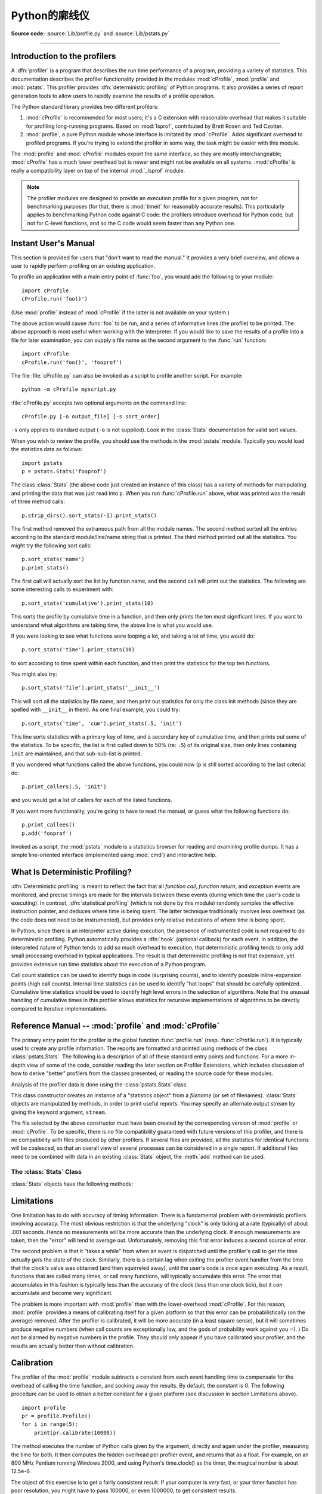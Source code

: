 .. _profile:

********************
Python的廓线仪
********************

.. sectionauthor:: James Roskind

.. module:: profile
   :synopsis: Python source profiler.

**Source code:** :source:`Lib/profile.py` and :source:`Lib/pstats.py`

--------------

.. _profiler-introduction:

Introduction to the profilers
=============================

.. index::
   single: deterministic profiling
   single: profiling, deterministic

A :dfn:`profiler` is a program that describes the run time performance of a
program, providing a variety of statistics.  This documentation describes the
profiler functionality provided in the modules :mod:`cProfile`, :mod:`profile`
and :mod:`pstats`.  This profiler provides :dfn:`deterministic profiling` of
Python programs.  It also provides a series of report generation tools to allow
users to rapidly examine the results of a profile operation.

The Python standard library provides two different profilers:

1. :mod:`cProfile` is recommended for most users; it's a C extension with
   reasonable overhead that makes it suitable for profiling long-running
   programs.  Based on :mod:`lsprof`, contributed by Brett Rosen and Ted
   Czotter.

2. :mod:`profile`, a pure Python module whose interface is imitated by
   :mod:`cProfile`.  Adds significant overhead to profiled programs.  If you're
   trying to extend the profiler in some way, the task might be easier with this
   module.

The :mod:`profile` and :mod:`cProfile` modules export the same interface, so
they are mostly interchangeable; :mod:`cProfile` has a much lower overhead but
is newer and might not be available on all systems.  :mod:`cProfile` is really a
compatibility layer on top of the internal :mod:`_lsprof` module.

.. note::

   The profiler modules are designed to provide an execution profile for a given
   program, not for benchmarking purposes (for that, there is :mod:`timeit` for
   reasonably accurate results).  This particularly applies to benchmarking
   Python code against C code: the profilers introduce overhead for Python code,
   but not for C-level functions, and so the C code would seem faster than any
   Python one.


.. _profile-instant:

Instant User's Manual
=====================

This section is provided for users that "don't want to read the manual." It
provides a very brief overview, and allows a user to rapidly perform profiling
on an existing application.

To profile an application with a main entry point of :func:`foo`, you would add
the following to your module::

   import cProfile
   cProfile.run('foo()')

(Use :mod:`profile` instead of :mod:`cProfile` if the latter is not available on
your system.)

The above action would cause :func:`foo` to be run, and a series of informative
lines (the profile) to be printed.  The above approach is most useful when
working with the interpreter.  If you would like to save the results of a
profile into a file for later examination, you can supply a file name as the
second argument to the :func:`run` function::

   import cProfile
   cProfile.run('foo()', 'fooprof')

The file :file:`cProfile.py` can also be invoked as a script to profile another
script.  For example::

   python -m cProfile myscript.py

:file:`cProfile.py` accepts two optional arguments on the command line::

   cProfile.py [-o output_file] [-s sort_order]

``-s`` only applies to standard output (``-o`` is not supplied).
Look in the :class:`Stats` documentation for valid sort values.

When you wish to review the profile, you should use the methods in the
:mod:`pstats` module.  Typically you would load the statistics data as follows::

   import pstats
   p = pstats.Stats('fooprof')

The class :class:`Stats` (the above code just created an instance of this class)
has a variety of methods for manipulating and printing the data that was just
read into ``p``.  When you ran :func:`cProfile.run` above, what was printed was
the result of three method calls::

   p.strip_dirs().sort_stats(-1).print_stats()

The first method removed the extraneous path from all the module names. The
second method sorted all the entries according to the standard module/line/name
string that is printed. The third method printed out all the statistics.  You
might try the following sort calls:

.. (this is to comply with the semantics of the old profiler).

::

   p.sort_stats('name')
   p.print_stats()

The first call will actually sort the list by function name, and the second call
will print out the statistics.  The following are some interesting calls to
experiment with::

   p.sort_stats('cumulative').print_stats(10)

This sorts the profile by cumulative time in a function, and then only prints
the ten most significant lines.  If you want to understand what algorithms are
taking time, the above line is what you would use.

If you were looking to see what functions were looping a lot, and taking a lot
of time, you would do::

   p.sort_stats('time').print_stats(10)

to sort according to time spent within each function, and then print the
statistics for the top ten functions.

You might also try::

   p.sort_stats('file').print_stats('__init__')

This will sort all the statistics by file name, and then print out statistics
for only the class init methods (since they are spelled with ``__init__`` in
them).  As one final example, you could try::

   p.sort_stats('time', 'cum').print_stats(.5, 'init')

This line sorts statistics with a primary key of time, and a secondary key of
cumulative time, and then prints out some of the statistics. To be specific, the
list is first culled down to 50% (re: ``.5``) of its original size, then only
lines containing ``init`` are maintained, and that sub-sub-list is printed.

If you wondered what functions called the above functions, you could now (``p``
is still sorted according to the last criteria) do::

   p.print_callers(.5, 'init')

and you would get a list of callers for each of the listed functions.

If you want more functionality, you're going to have to read the manual, or
guess what the following functions do::

   p.print_callees()
   p.add('fooprof')

Invoked as a script, the :mod:`pstats` module is a statistics browser for
reading and examining profile dumps.  It has a simple line-oriented interface
(implemented using :mod:`cmd`) and interactive help.


.. _deterministic-profiling:

What Is Deterministic Profiling?
================================

:dfn:`Deterministic profiling` is meant to reflect the fact that all *function
call*, *function return*, and *exception* events are monitored, and precise
timings are made for the intervals between these events (during which time the
user's code is executing).  In contrast, :dfn:`statistical profiling` (which is
not done by this module) randomly samples the effective instruction pointer, and
deduces where time is being spent.  The latter technique traditionally involves
less overhead (as the code does not need to be instrumented), but provides only
relative indications of where time is being spent.

In Python, since there is an interpreter active during execution, the presence
of instrumented code is not required to do deterministic profiling.  Python
automatically provides a :dfn:`hook` (optional callback) for each event.  In
addition, the interpreted nature of Python tends to add so much overhead to
execution, that deterministic profiling tends to only add small processing
overhead in typical applications.  The result is that deterministic profiling is
not that expensive, yet provides extensive run time statistics about the
execution of a Python program.

Call count statistics can be used to identify bugs in code (surprising counts),
and to identify possible inline-expansion points (high call counts).  Internal
time statistics can be used to identify "hot loops" that should be carefully
optimized.  Cumulative time statistics should be used to identify high level
errors in the selection of algorithms.  Note that the unusual handling of
cumulative times in this profiler allows statistics for recursive
implementations of algorithms to be directly compared to iterative
implementations.


Reference Manual -- :mod:`profile` and :mod:`cProfile`
======================================================

.. module:: cProfile
   :synopsis: Python profiler


The primary entry point for the profiler is the global function
:func:`profile.run` (resp. :func:`cProfile.run`). It is typically used to create
any profile information.  The reports are formatted and printed using methods of
the class :class:`pstats.Stats`.  The following is a description of all of these
standard entry points and functions.  For a more in-depth view of some of the
code, consider reading the later section on Profiler Extensions, which includes
discussion of how to derive "better" profilers from the classes presented, or
reading the source code for these modules.


.. function:: run(command, filename=None, sort=-1)

   This function takes a single argument that can be passed to the :func:`exec`
   function, and an optional file name.  In all cases this routine attempts to
   :func:`exec` its first argument, and gather profiling statistics from the
   execution. If no file name is present, then this function automatically
   prints a simple profiling report, sorted by the standard name string
   (file/line/function-name) that is presented in each line.  The following is a
   typical output from such a call::

            2706 function calls (2004 primitive calls) in 4.504 CPU seconds

      Ordered by: standard name

      ncalls  tottime  percall  cumtime  percall filename:lineno(function)
           2    0.006    0.003    0.953    0.477 pobject.py:75(save_objects)
        43/3    0.533    0.012    0.749    0.250 pobject.py:99(evaluate)
       ...

   The first line indicates that 2706 calls were monitored.  Of those
   calls, 2004 were :dfn:`primitive`.  We define :dfn:`primitive` to
   mean that the call was not induced via recursion. The next line:
   ``Ordered by: standard name``, indicates that the text string in
   the far right column was used to sort the output. The column
   headings include:

   ncalls
      for the number of calls,

   tottime
      for the total time spent in the given function (and excluding time made in
      calls to sub-functions),

   percall
      is the quotient of ``tottime`` divided by ``ncalls``

   cumtime
      is the total time spent in this and all subfunctions (from invocation till
      exit). This figure is accurate *even* for recursive functions.

   percall
      is the quotient of ``cumtime`` divided by primitive calls

   filename:lineno(function)
      provides the respective data of each function

   When there are two numbers in the first column (for example,
   ``43/3``), then the latter is the number of primitive calls, and
   the former is the actual number of calls.  Note that when the
   function does not recurse, these two values are the same, and only
   the single figure is printed.

   If *sort* is given, it can be one of values allowed for *key*
   parameter from :meth:`pstats.Stats.sort_stats`.


.. function:: runctx(command, globals, locals, filename=None)

   This function is similar to :func:`run`, with added arguments to supply the
   globals and locals dictionaries for the *command* string.


Analysis of the profiler data is done using the :class:`pstats.Stats` class.


.. module:: pstats
   :synopsis: Statistics object for use with the profiler.


.. class:: Stats(*filenames, stream=sys.stdout)

   This class constructor creates an instance of a "statistics object"
   from a *filename* (or set of filenames).  :class:`Stats` objects
   are manipulated by methods, in order to print useful reports.  You
   may specify an alternate output stream by giving the keyword
   argument, ``stream``.

   The file selected by the above constructor must have been created
   by the corresponding version of :mod:`profile` or :mod:`cProfile`.
   To be specific, there is *no* file compatibility guaranteed with
   future versions of this profiler, and there is no compatibility
   with files produced by other profilers.  If several files are
   provided, all the statistics for identical functions will be
   coalesced, so that an overall view of several processes can be
   considered in a single report.  If additional files need to be
   combined with data in an existing :class:`Stats` object, the
   :meth:`add` method can be used.

   .. (such as the old system profiler).


.. _profile-stats:

The :class:`Stats` Class
------------------------

:class:`Stats` objects have the following methods:


.. method:: Stats.strip_dirs()

   This method for the :class:`Stats` class removes all leading path
   information from file names.  It is very useful in reducing the
   size of the printout to fit within (close to) 80 columns.  This
   method modifies the object, and the stripped information is lost.
   After performing a strip operation, the object is considered to
   have its entries in a "random" order, as it was just after object
   initialization and loading.  If :meth:`strip_dirs` causes two
   function names to be indistinguishable (they are on the same line
   of the same filename, and have the same function name), then the
   statistics for these two entries are accumulated into a single
   entry.


.. method:: Stats.add(*filenames)

   This method of the :class:`Stats` class accumulates additional profiling
   information into the current profiling object.  Its arguments should refer to
   filenames created by the corresponding version of :func:`profile.run` or
   :func:`cProfile.run`. Statistics for identically named (re: file, line, name)
   functions are automatically accumulated into single function statistics.


.. method:: Stats.dump_stats(filename)

   Save the data loaded into the :class:`Stats` object to a file named
   *filename*.  The file is created if it does not exist, and is
   overwritten if it already exists.  This is equivalent to the method
   of the same name on the :class:`profile.Profile` and
   :class:`cProfile.Profile` classes.


.. method:: Stats.sort_stats(*keys)

   This method modifies the :class:`Stats` object by sorting it
   according to the supplied criteria.  The argument is typically a
   string identifying the basis of a sort (example: ``'time'`` or
   ``'name'``).

   When more than one key is provided, then additional keys are used
   as secondary criteria when there is equality in all keys selected
   before them.  For example, ``sort_stats('name', 'file')`` will sort
   all the entries according to their function name, and resolve all
   ties (identical function names) by sorting by file name.

   Abbreviations can be used for any key names, as long as the abbreviation is
   unambiguous.  The following are the keys currently defined:

   +------------------+----------------------+
   | Valid Arg        | Meaning              |
   +==================+======================+
   | ``'calls'``      | call count           |
   +------------------+----------------------+
   | ``'cumulative'`` | cumulative time      |
   +------------------+----------------------+
   | ``'cumtime'``    | cumulative time      |
   +------------------+----------------------+
   | ``'file'``       | file name            |
   +------------------+----------------------+
   | ``'filename'``   | file name            |
   +------------------+----------------------+
   | ``'module'``     | file name            |
   +------------------+----------------------+
   | ``'ncalls'``     | call count           |
   +------------------+----------------------+
   | ``'pcalls'``     | primitive call count |
   +------------------+----------------------+
   | ``'line'``       | line number          |
   +------------------+----------------------+
   | ``'name'``       | function name        |
   +------------------+----------------------+
   | ``'nfl'``        | name/file/line       |
   +------------------+----------------------+
   | ``'stdname'``    | standard name        |
   +------------------+----------------------+
   | ``'time'``       | internal time        |
   +------------------+----------------------+
   | ``'tottime'``    | internal time        |
   +------------------+----------------------+

   Note that all sorts on statistics are in descending order (placing
   most time consuming items first), where as name, file, and line
   number searches are in ascending order (alphabetical). The subtle
   distinction between ``'nfl'`` and ``'stdname'`` is that the
   standard name is a sort of the name as printed, which means that
   the embedded line numbers get compared in an odd way.  For example,
   lines 3, 20, and 40 would (if the file names were the same) appear
   in the string order 20, 3 and 40.  In contrast, ``'nfl'`` does a
   numeric compare of the line numbers.  In fact,
   ``sort_stats('nfl')`` is the same as ``sort_stats('name', 'file',
   'line')``.

   For backward-compatibility reasons, the numeric arguments ``-1``,
   ``0``, ``1``, and ``2`` are permitted.  They are interpreted as
   ``'stdname'``, ``'calls'``, ``'time'``, and ``'cumulative'``
   respectively.  If this old style format (numeric) is used, only one
   sort key (the numeric key) will be used, and additional arguments
   will be silently ignored.

   .. For compatibility with the old profiler,


.. method:: Stats.reverse_order()

   This method for the :class:`Stats` class reverses the ordering of
   the basic list within the object.  Note that by default ascending
   vs descending order is properly selected based on the sort key of
   choice.

   .. This method is provided primarily for compatibility with the old profiler.


.. method:: Stats.print_stats(*restrictions)

   This method for the :class:`Stats` class prints out a report as
   described in the :func:`profile.run` definition.

   The order of the printing is based on the last :meth:`sort_stats`
   operation done on the object (subject to caveats in :meth:`add` and
   :meth:`strip_dirs`).

   The arguments provided (if any) can be used to limit the list down
   to the significant entries.  Initially, the list is taken to be the
   complete set of profiled functions.  Each restriction is either an
   integer (to select a count of lines), or a decimal fraction between
   0.0 and 1.0 inclusive (to select a percentage of lines), or a
   regular expression (to pattern match the standard name that is
   printed; as of Python 1.5b1, this uses the Perl-style regular
   expression syntax defined by the :mod:`re` module).  If several
   restrictions are provided, then they are applied sequentially.  For
   example::

      print_stats(.1, 'foo:')

   would first limit the printing to first 10% of list, and then only print
   functions that were part of filename :file:`.\*foo:`.  In contrast, the
   command::

      print_stats('foo:', .1)

   would limit the list to all functions having file names :file:`.\*foo:`, and
   then proceed to only print the first 10% of them.


.. method:: Stats.print_callers(*restrictions)

   This method for the :class:`Stats` class prints a list of all functions that
   called each function in the profiled database.  The ordering is identical to
   that provided by :meth:`print_stats`, and the definition of the restricting
   argument is also identical.  Each caller is reported on its own line.  The
   format differs slightly depending on the profiler that produced the stats:

   * With :mod:`profile`, a number is shown in parentheses after each caller to
     show how many times this specific call was made.  For convenience, a second
     non-parenthesized number repeats the cumulative time spent in the function
     at the right.

   * With :mod:`cProfile`, each caller is preceded by three numbers:
     the number of times this specific call was made, and the total
     and cumulative times spent in the current function while it was
     invoked by this specific caller.


.. method:: Stats.print_callees(*restrictions)

   This method for the :class:`Stats` class prints a list of all
   function that were called by the indicated function.  Aside from
   this reversal of direction of calls (re: called vs was called by),
   the arguments and ordering are identical to the
   :meth:`print_callers` method.


.. _profile-limits:

Limitations
===========

One limitation has to do with accuracy of timing information. There is a
fundamental problem with deterministic profilers involving accuracy.  The most
obvious restriction is that the underlying "clock" is only ticking at a rate
(typically) of about .001 seconds.  Hence no measurements will be more accurate
than the underlying clock.  If enough measurements are taken, then the "error"
will tend to average out. Unfortunately, removing this first error induces a
second source of error.

The second problem is that it "takes a while" from when an event is dispatched
until the profiler's call to get the time actually *gets* the state of the
clock.  Similarly, there is a certain lag when exiting the profiler event
handler from the time that the clock's value was obtained (and then squirreled
away), until the user's code is once again executing.  As a result, functions
that are called many times, or call many functions, will typically accumulate
this error. The error that accumulates in this fashion is typically less than
the accuracy of the clock (less than one clock tick), but it *can* accumulate
and become very significant.

The problem is more important with :mod:`profile` than with the lower-overhead
:mod:`cProfile`.  For this reason, :mod:`profile` provides a means of
calibrating itself for a given platform so that this error can be
probabilistically (on the average) removed. After the profiler is calibrated, it
will be more accurate (in a least square sense), but it will sometimes produce
negative numbers (when call counts are exceptionally low, and the gods of
probability work against you :-). )  Do *not* be alarmed by negative numbers in
the profile.  They should *only* appear if you have calibrated your profiler,
and the results are actually better than without calibration.


.. _profile-calibration:

Calibration
===========

The profiler of the :mod:`profile` module subtracts a constant from each event
handling time to compensate for the overhead of calling the time function, and
socking away the results.  By default, the constant is 0. The following
procedure can be used to obtain a better constant for a given platform (see
discussion in section Limitations above). ::

   import profile
   pr = profile.Profile()
   for i in range(5):
       print(pr.calibrate(10000))

The method executes the number of Python calls given by the argument, directly
and again under the profiler, measuring the time for both. It then computes the
hidden overhead per profiler event, and returns that as a float.  For example,
on an 800 MHz Pentium running Windows 2000, and using Python's time.clock() as
the timer, the magical number is about 12.5e-6.

The object of this exercise is to get a fairly consistent result. If your
computer is *very* fast, or your timer function has poor resolution, you might
have to pass 100000, or even 1000000, to get consistent results.

When you have a consistent answer, there are three ways you can use it::

   import profile

   # 1. Apply computed bias to all Profile instances created hereafter.
   profile.Profile.bias = your_computed_bias

   # 2. Apply computed bias to a specific Profile instance.
   pr = profile.Profile()
   pr.bias = your_computed_bias

   # 3. Specify computed bias in instance constructor.
   pr = profile.Profile(bias=your_computed_bias)

If you have a choice, you are better off choosing a smaller constant, and then
your results will "less often" show up as negative in profile statistics.


.. _profiler-extensions:

Extensions --- Deriving Better Profilers
========================================

The :class:`Profile` class of both modules, :mod:`profile` and :mod:`cProfile`,
were written so that derived classes could be developed to extend the profiler.
The details are not described here, as doing this successfully requires an
expert understanding of how the :class:`Profile` class works internally.  Study
the source code of the module carefully if you want to pursue this.

If all you want to do is change how current time is determined (for example, to
force use of wall-clock time or elapsed process time), pass the timing function
you want to the :class:`Profile` class constructor::

   pr = profile.Profile(your_time_func)

The resulting profiler will then call :func:`your_time_func`.

:class:`profile.Profile`
   :func:`your_time_func` should return a single number, or a list of
   numbers whose sum is the current time (like what :func:`os.times`
   returns).  If the function returns a single time number, or the
   list of returned numbers has length 2, then you will get an
   especially fast version of the dispatch routine.

   Be warned that you should calibrate the profiler class for the
   timer function that you choose.  For most machines, a timer that
   returns a lone integer value will provide the best results in terms
   of low overhead during profiling.  (:func:`os.times` is *pretty*
   bad, as it returns a tuple of floating point values).  If you want
   to substitute a better timer in the cleanest fashion, derive a
   class and hardwire a replacement dispatch method that best handles
   your timer call, along with the appropriate calibration constant.

:class:`cProfile.Profile`
   :func:`your_time_func` should return a single number.  If it
   returns integers, you can also invoke the class constructor with a
   second argument specifying the real duration of one unit of time.
   For example, if :func:`your_integer_time_func` returns times
   measured in thousands of seconds, you would construct the
   :class:`Profile` instance as follows::

      pr = profile.Profile(your_integer_time_func, 0.001)

   As the :mod:`cProfile.Profile` class cannot be calibrated, custom
   timer functions should be used with care and should be as fast as
   possible.  For the best results with a custom timer, it might be
   necessary to hard-code it in the C source of the internal
   :mod:`_lsprof` module.
